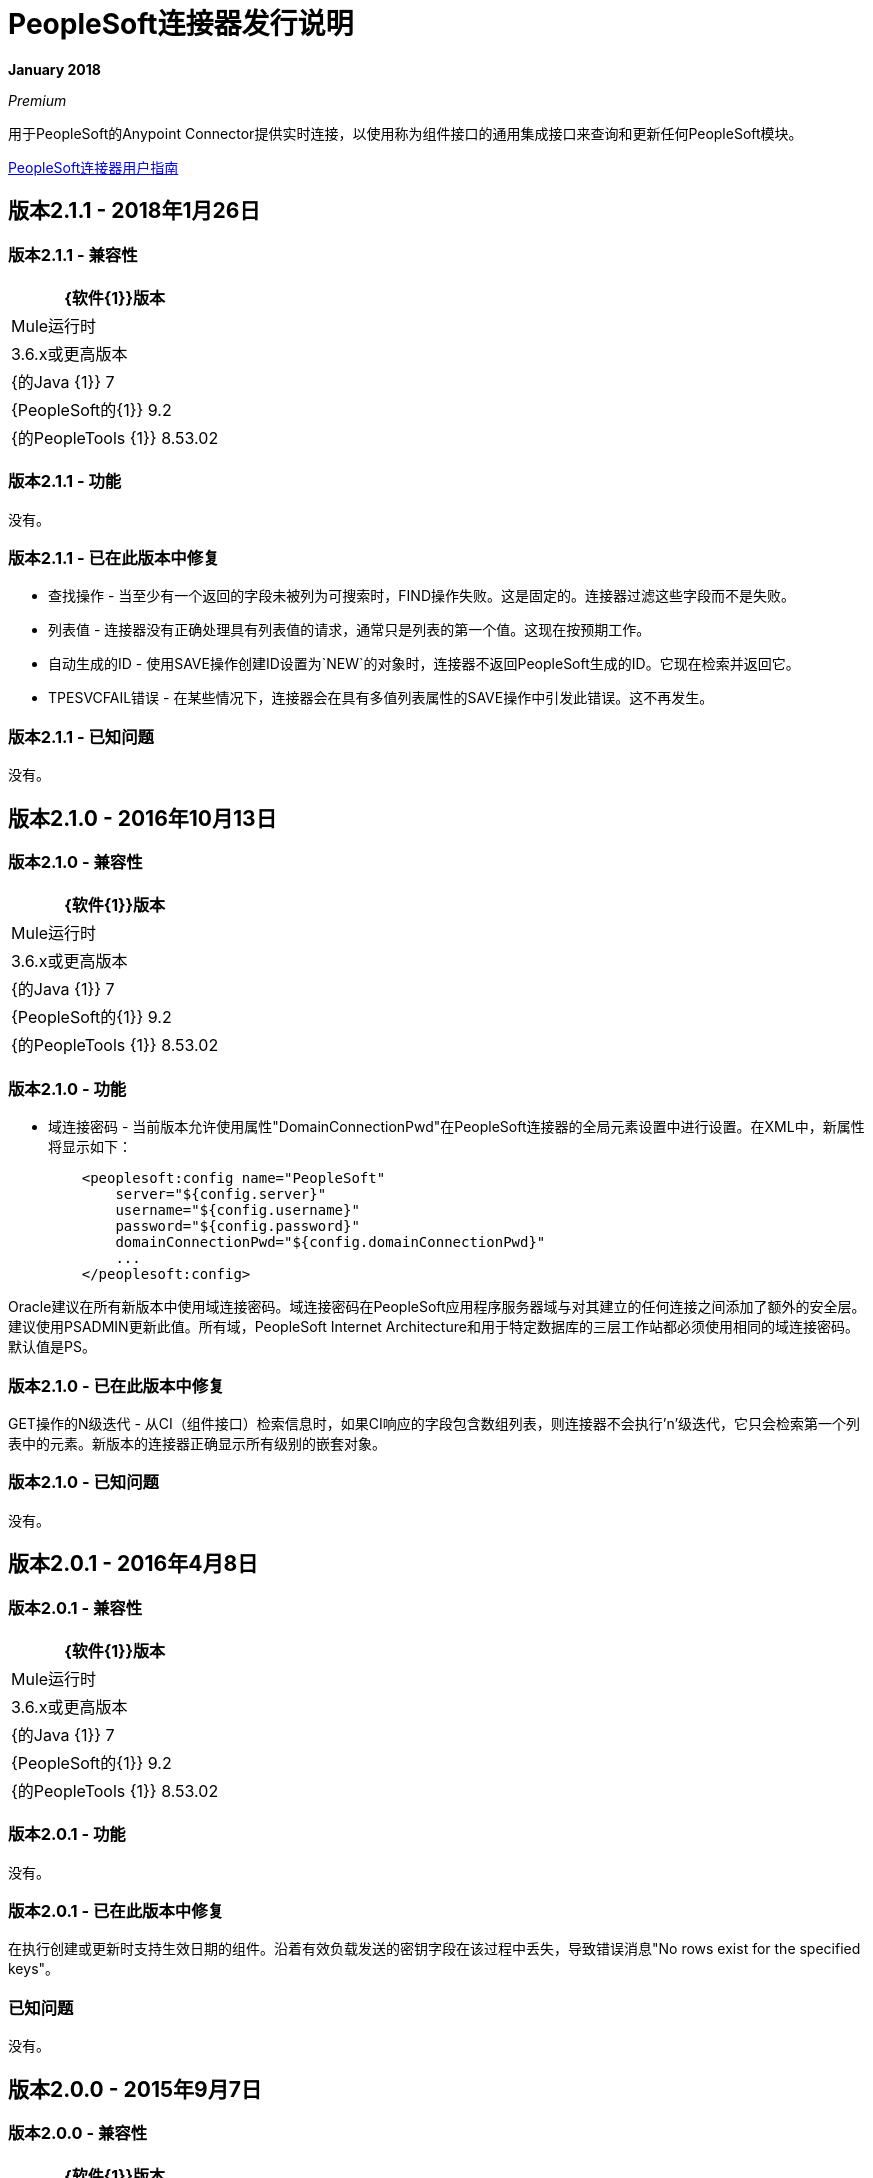 =  PeopleSoft连接器发行说明
:keywords: release notes, peoplesoft, connector

*January 2018*

_Premium_

用于PeopleSoft的Anypoint Connector提供实时连接，以使用称为组件接口的通用集成接口来查询和更新任何PeopleSoft模块。

link:/mule-user-guide/v/3.9/peoplesoft-connector[PeopleSoft连接器用户指南]

== 版本2.1.1  -  2018年1月26日

=== 版本2.1.1  - 兼容性

[%header%autowidth]
|===
| {软件{1}}版本
| Mule运行时 | 3.6.x或更高版本
| {的Java {1}} 7
| {PeopleSoft的{1}} 9.2
| {的PeopleTools {1}} 8.53.02
|===


=== 版本2.1.1  - 功能

没有。

=== 版本2.1.1  - 已在此版本中修复

* 查找操作 - 当至少有一个返回的字段未被列为可搜索时，FIND操作失败。这是固定的。连接器过滤这些字段而不是失败。
* 列表值 - 连接器没有正确处理具有列表值的请求，通常只是列表的第一个值。这现在按预期工作。
* 自动生成的ID  - 使用SAVE操作创建ID设置为`NEW`的对象时，连接器不返回PeopleSoft生成的ID。它现在检索并返回它。
*  TPESVCFAIL错误 - 在某些情况下，连接器会在具有多值列表属性的SAVE操作中引发此错误。这不再发生。

=== 版本2.1.1  - 已知问题

没有。

== 版本2.1.0  -  2016年10月13日

=== 版本2.1.0  - 兼容性

[%header%autowidth.spread]
|===
| {软件{1}}版本
| Mule运行时 | 3.6.x或更高版本
| {的Java {1}} 7
| {PeopleSoft的{1}} 9.2
| {的PeopleTools {1}} 8.53.02
|===


=== 版本2.1.0  - 功能

* 域连接密码 - 当前版本允许使用属性"DomainConnectionPwd"在PeopleSoft连接器的全局元素设置中进行设置。在XML中，新属性将显示如下：
+
[source,xml,linenums]
----
    <peoplesoft:config name="PeopleSoft"
        server="${config.server}"
        username="${config.username}"
        password="${config.password}"
        domainConnectionPwd="${config.domainConnectionPwd}"
        ...
    </peoplesoft:config>
----

Oracle建议在所有新版本中使用域连接密码。域连接密码在PeopleSoft应用程序服务器域与对其建立的任何连接之间添加了额外的安全层。建议使用PSADMIN更新此值。所有域，PeopleSoft Internet Architecture和用于特定数据库的三层工作站都必须使用相同的域连接密码。默认值是PS。

=== 版本2.1.0  - 已在此版本中修复

GET操作的N级迭代 - 从CI（组件接口）检索信息时，如果CI响应的字段包含数组列表，则连接器不会执行'n'级迭代，它只会检索第一个列表中的元素。新版本的连接器正确显示所有级别的嵌套对象。

=== 版本2.1.0  - 已知问题

没有。


== 版本2.0.1  -  2016年4月8日

=== 版本2.0.1  - 兼容性

[%header%autowidth.spread]
|===
| {软件{1}}版本
| Mule运行时 | 3.6.x或更高版本
| {的Java {1}} 7
| {PeopleSoft的{1}} 9.2
| {的PeopleTools {1}} 8.53.02
|===

=== 版本2.0.1  - 功能

没有。

=== 版本2.0.1  - 已在此版本中修复

在执行创建或更新时支持生效日期的组件。沿着有效负载发送的密钥字段在该过程中丢失，导致错误消息"No rows exist for the specified keys"。

=== 已知问题

没有。


== 版本2.0.0  -  2015年9月7日

=== 版本2.0.0  - 兼容性

[%header%autowidth.spread]
|===
| {软件{1}}版本
| Mule运行时 | 3.6.x或更高版本
| {的Java {1}} 7
| {PeopleSoft的{1}} 9.2
| {的PeopleTools {1}} 8.53.02
|===

=== 版本2.0.0  - 功能

* 改进测试连接。这包括验证WhiteList中声明的每个组件接口。

* 支持多级DataSense。以前，可用组件和操作的列表包含在单个下拉菜单中，每个项目都以`Component#Operation`的形式显示。现在，该列表被分成两部分：组件名称的一个下拉列表和可用操作的下拉列表。另外，冗余操作标签Invoke Operation已被重命名为Invoke Component Interface。

*  *DataWeave*集成到演示示例中。

=== 版本2.0.0  - 在此版本中已修复

没有。

=== 版本2.0.0  - 已知问题

没有。


== 版本1.1.0  -  2015年3月31日

=== 版本1.1.0  - 兼容性

[%header%autowidth.spread]
|===
| {软件{1}}版本
| Mule运行时 | 3.6.x或更高版本
| {的Java {1}} 7
| {PeopleSoft的{1}} 9.2
| {的PeopleTools {1}} 8.53.02
|===

=== 版本1.1.0  - 功能

* 添加了本地库支持在没有Maven的Anypoint Studio中创建的Mule项目。它使您可以从全局元素配置中添加必需的PeopleSoft Java对象适配器（psjoa.jar）库，而无需使用Maven或本地安装JAR并将依赖项添加到项目对象模型（POM）中。
* 包含用于在组件接口上调用查找，获取和保存操作的新演示示例。

=== 版本1.1.0  - 修正了此版本

没有。

=== 版本1.1.0  - 已知问题

没有。

== 版本1.0（公开测试版） -  2015年2月17日

=== 版本1.0（公共测试版） - 兼容性

[%header%autowidth.spread]
|===
| {软件{1}}版本
| Mule运行时 | 3.5.2或更高版本
| {的Java {1}} 7
| {PeopleSoft的{1}} 9.2
| {的PeopleTools {1}} 8.53.02
|===

=== 版本1.0（公共测试版） - 功能

基于连接管理中提供的组件接口白名单，PeopleSoft连接器通过Invoke操作公开PeopleSoft组件。使用DataSense，连接器自动填充组件接口定义的记录字段和方法。组件上的记录字段被映射到组件接口的键和属性。连接器使用Mule Devkit的DataSense功能检索组件上的PeopleSoft应用程序设计器中创建的标准和用户定义的方法。

=== 版本1.0（公开测试版） - 在此版本中已修复

没有。

=== 版本1.0（公用测试版） - 使用信息

由于PeopleSoft及其集成接口的复杂性质和基本限制，在使用PeopleSoft连接器时可能会遇到以下情况。

[%header%autowidth.spread]
|===
|问题类型|说明
0.2 + |兼容性
| PeopleSoft连接器仅适用于Java 1.7.0_x环境。您需要确保AnyPoint Studio，Mule Standalone，CloudHub部署或任何相关软件正在使用Java 1.7.0_x以使连接器正常工作。
|连接器支持与PeopleSoft v9.2和PeopleTools v8.53.02或更高版本的集成。
.3 + |组件接口配置
|由于组件接口提供的API与它们提供接口的业务组件相同，所以输入数据也受到在组件中使用所需的所有默认值，代码和必需值的约束网页浏览器。提供的值必须与提供给组件的值相匹配，这可能需要查找。 （例如，下拉菜单可能包含"US Dollars"作为用户可见的值，但代码"USA"提供给组件接口。）
|当您尝试将连接器用于PeopleSoft组件接口时，可能会收到与数据的功能有效性有关的错误。您需要与PeopleSoft功能专家合作解决这些错误的原因。
|由于组件接口的设计，某些操作的名称可能会引起误解。例如，*Create*操作只会向新实例返回句柄（逻辑上相当于单击给定组件的*New*），但不会更新PeopleSoft中的数据。如果您想更改PeopleSoft数据，则必须使用*Save*操作。
.2 + | Mule应用程序配置
|您必须在您的Mule流中为DataSense提供组件接口白名单，并使连接器正常工作。
|您必须在您的构建路径中提供一个psysa.jar文件，该文件与您的PeopleSoft实例一起编译。如果没有该文件，Mule应用程序会抛出ClassNotFound异常。 psjana.jar文件由PeopleSoft管理员提供。
|===

重要：PeopleSoft 9.2包括人力资本管理（HCM），财务管理（FM），企业服务自动化（ESA），供应商关系管理（SRM），客户关系管理（CRM）和校园解决方案（CS）等几个模块。 。

== 另请参阅

*  link:/mule-user-guide/v/3.9/peoplesoft-connector[PeopleSoft连接器]。
*  https://forums.mulesoft.com [MuleSoft论坛]。
*  https://support.mulesoft.com [联系MuleSoft支持]。
